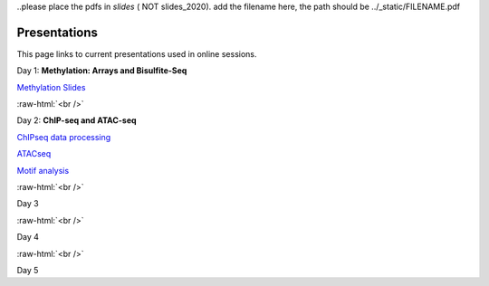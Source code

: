 .. below role allows to use the html syntax, for example :raw-html:`<br />`
.. role:: raw-html(raw)
    :format: html


..please place the pdfs in `slides` ( NOT slides_2020). add the filename here, the path should be ../_static/FILENAME.pdf


=============
Presentations
=============

This page links to current presentations used in online sessions.


Day 1: **Methylation: Arrays and Bisulfite-Seq**

`Methylation Slides <../_static/Methylation_Slides>`_

:raw-html:`<br />`


Day 2: **ChIP-seq and ATAC-seq**


`ChIPseq data processing <../_static/slides-chipseqproc-as-2021.pdf>`_

`ATACseq <../_static/slides-atacseqproc-as-2021.pdf>`_

`Motif analysis <../_static/slides-motiffinding2021.pdf>`_



:raw-html:`<br />`

Day 3





:raw-html:`<br />`

Day 4





:raw-html:`<br />`


Day 5




